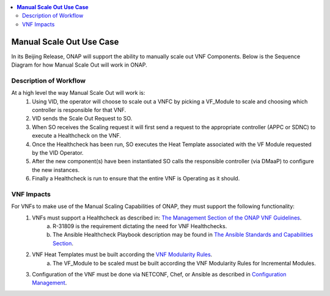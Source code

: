 .. This work is licensed under a Creative Commons Attribution 4.0 International License.
.. http://creativecommons.org/licenses/by/4.0
.. Copyright 2017 ONAP


.. contents::
  :local:

**Manual Scale Out Use Case**
==================================

In its Beijing Release, ONAP will support the ability to manually scale out VNF Components. Below is the Sequence Diagram for how Manual Scale Out will work in ONAP.

|image0|

Description of Workflow
---------------------------------------------

At a high level the way Manual Scale Out will work is:
 1. Using VID, the operator will choose to scale out a VNFC by picking a VF_Module to scale and choosing which controller is responsible for that VNF.
 2. VID sends the Scale Out Request to SO.
 3. When SO receives the Scaling request it will first send a request to the appropriate controller (APPC or SDNC) to execute a Healthcheck on the VNF.
 4. Once the Healthcheck has been run, SO executes the Heat Template associated with the VF Module requested by the VID Operator.
 5. After the new component(s) have been instantiated SO calls the responsible controller (via DMaaP) to configure the new instances.
 6. Finally a Healthcheck is run to ensure that the entire VNF is Operating as it should.


VNF Impacts
------------------------

For VNFs to make use of the Manual Scaling Capabilities of ONAP, they must support the following functionality:
  1. VNFs must support a Healthcheck as described in: `The Management Section of the ONAP VNF Guidelines <http://onap.readthedocs.io/en/latest/submodules/vnfrqts/requirements.git/docs/Chapter7.html#vnf-rest-apis>`_.
	a. R-31809 is the requirement dictating the need for VNF Healthchecks.
	b. The Ansible Healthcheck Playbook description may be found in `The Ansible Standards and Capabilities Section <http://onap.readthedocs.io/en/latest/submodules/vnfrqts/requirements.git/docs/Chapter7.html#ansible-standards-and-capabilities>`_. 
  2. VNF Heat Templates must be built according the `VNF Modularity Rules <http://onap.readthedocs.io/en/latest/submodules/vnfrqts/requirements.git/docs/Chapter4.html#d-vnf-modularity>`_.
	a. The VF_Module to be scaled must be built according the VNF Modularity Rules for Incremental Modules.
  3. Configuration of the VNF must be done via NETCONF, Chef, or Ansible as described in `Configuration Management <http://onap.readthedocs.io/en/latest/submodules/vnfrqts/requirements.git/docs/Chapter7.html#c-configuration-management>`_.


.. |image0| image:: Scale_Out_Workflow.png
   :width: 7in
   :height: 9in
